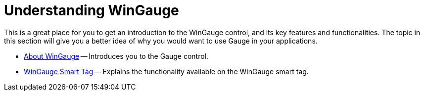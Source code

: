 ﻿////

|metadata|
{
    "name": "wingauge-understanding-wingauge",
    "controlName": ["WinGauge"],
    "tags": [],
    "guid": "{A78AB472-52D1-47DB-ACAD-E4B380DFC4F3}",  
    "buildFlags": [],
    "createdOn": "0001-01-01T00:00:00Z"
}
|metadata|
////

= Understanding WinGauge

This is a great place for you to get an introduction to the WinGauge control, and its key features and functionalities. The topic in this section will give you a better idea of why you would want to use Gauge in your applications.

* link:wingauge-about-wingauge.html[About WinGauge] -- Introduces you to the Gauge control.
* link:wingauge-smart-tag.html[WinGauge Smart Tag] -- Explains the functionality available on the WinGauge smart tag.